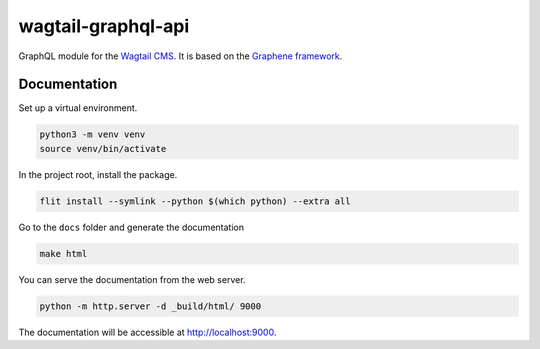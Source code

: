 wagtail-graphql-api
===================

GraphQL module for the `Wagtail CMS <https://wagtail.io/>`_. It is based on
the `Graphene framework <https://graphene-python.org/>`_.

Documentation
~~~~~~~~~~~~~

Set up a virtual environment.

.. code:: sh

   python3 -m venv venv
   source venv/bin/activate

In the project root, install the package.

.. code:: sh

   flit install --symlink --python $(which python) --extra all

Go to the ``docs`` folder and generate the documentation

.. code:: sh

   make html

You can serve the documentation from the web server.

.. code:: sh

   python -m http.server -d _build/html/ 9000

The documentation will be accessible at http://localhost:9000.
